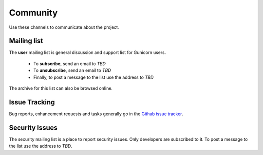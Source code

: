 =========
Community
=========

Use these channels to communicate about the project.

Mailing list
============

The **user** mailing list is general discussion and support list for
Gunicorn users.

  * To **subscribe**, send an email to `TBD`
  * To **unsubscribe**, send an email to `TBD`
  * Finally, to post a message to the list use the address to
    `TBD`

The archive for this list can also be browsed online.

Issue Tracking
==============

Bug reports, enhancement requests and tasks generally go in the `Github
issue tracker <https://github.com/PalisadoesFoundation/switchmap-ng/issues>`_.

Security Issues
===============

The security mailing list is a place to report security issues. Only
developers are subscribed to it. To post a message to the list use the address
to `TBD`.

